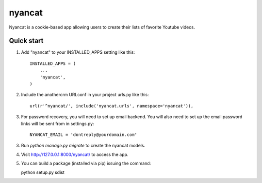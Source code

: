 =======
nyancat
=======

Nyancat is a cookie-based app allowing users to create their lists of favorite
Youtube videos.

Quick start
-----------

1. Add "nyancat" to your INSTALLED_APPS setting like this::

    INSTALLED_APPS = (
        ...
        'nyancat',
    )

2. Include the anothercrm URLconf in your project urls.py like this::

    url(r'^nyancat/', include('nyancat.urls', namespace='nyancat')),

3. For password recovery, you will need to set up email backend. You will also
   need to set up the email password links will be sent from in settings.py::

    NYANCAT_EMAIL = 'dontreply@yourdomain.com'

3. Run `python manage.py migrate` to create the nyancat models.

4. Visit http://127.0.0.1:8000/nyancat/ to access the app.

5. You can build a package (installed via pip) issuing the command::

   python setup.py sdist
